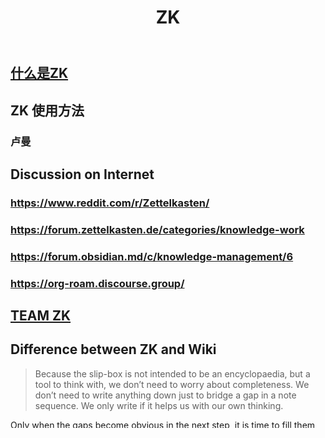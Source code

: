 #+TITLE: ZK
** [[file:./什么是zk.org][什么是ZK]]
** ZK 使用方法
*** 卢曼
** Discussion on Internet
   :PROPERTIES:
   :ID:       dded3d35-b7c2-4c26-b296-ab7df901ec70
   :END:
*** https://www.reddit.com/r/Zettelkasten/
*** https://forum.zettelkasten.de/categories/knowledge-work
*** https://forum.obsidian.md/c/knowledge-management/6
*** https://org-roam.discourse.group/
** [[file:./team_zk.org][TEAM ZK]]
** Difference between ZK and Wiki
#+begin_quote chapter 12
Because the slip-box is not intended to be an encyclopaedia, but a
tool to think with, we don’t need to worry about completeness. We
don’t need to write anything down just to bridge a gap in a note
sequence. We only write if it helps us with our own thinking.

#+end_quote

Only when the gaps become obvious in the next step, it is time to fill
them up.

#+begin_quote https://www.reddit.com/r/Zettelkasten/comments/kndg4s/is_zettelkasten_for_me/
Best description I've seen for a ZK (attributed to someone else here
on reddit, can't recall offhand sorry) is that its a method for
knowledge development rather than a tool for knowledge management.
#+end_quote
** be careful with tag

#+begin_quote
...the references between the notes are much more
important than the references from the index to a single note.
#+end_quote

#+begin_quote
Every consideration on the structure of a topic is just
another consideration on a note
#+end_quote
** Taking action vs thinking
*** I think Zettelkästen is a very special tool.

It servers people's mental activities. Sometime, it is hard to
differentiate between the actions in thoughts and the physical
actions.

For me, Zettelkästen is such tool:

1.  Focus tool. It is the process of forcing myself finding connection
    that makes myself reflect the previous thoughts. This process alone
    is huge motivation for me. I find myself more concentrated and less
    likely to be distracted by the external world if I try to jot down
    something in my mind.

2.  Research tool. This is the primary usage of Zettelkästen. Finding
    connection from my previous thoughts and from other people to
    create new ideas. Although most people are not researchers, the
    thing that we do not to be scientists to do research. The moment of
    finding things that you never know is not too much difference from
    an experienced scientist finding something big scientific
    achievements.

3.  Happiness tool. I feel more easily entering in the [flow state](20201120232129-flow_state.md) in my
    Zettelkästen.

4.  Interaction tool. I am trying to build a team Zettelkästen, which
    has similar idea to Zettelkästen but adding other people's thoughts
    into one Zettelkästen.

Taking action or not upon the same external simulate is different from
people to people. Everybody is different. Karl Friston
<sup id="1f81cff8064db0eb5c458a6df2f00f4b"><a href="#friston2010free" title="Friston, The free-energy principle: a unified brain theory?, {Nature reviews neuroscience}, v(2), 127--138 (2010).">friston2010free</a></sup> proposed that for a system, "the better" is to
choose the reaction that can minimize its free-energy. To achieve
this, one has two options: (1) change sensory input by acting on world
(2) change internal world.

Changing sensory input by acting on world seems more easy, but it will
bring physical pain in many cases. Changing internal world is hard.
Basically, someone has to re-evaluate his/her attitude towards the
external world. To some degree, it's like learning a new language.

If taking action is defined by writing, then I would say yes. It helps
and it helps a lot. The answer to the question becomes blurry when
people take physical activities. For example, chances are low if
someone want to do back flip by interacting with his/her Zettelkästen.
But, I am opening to such claim. In some studies, people can do better
job without really doing things but just mentally imaging something.
